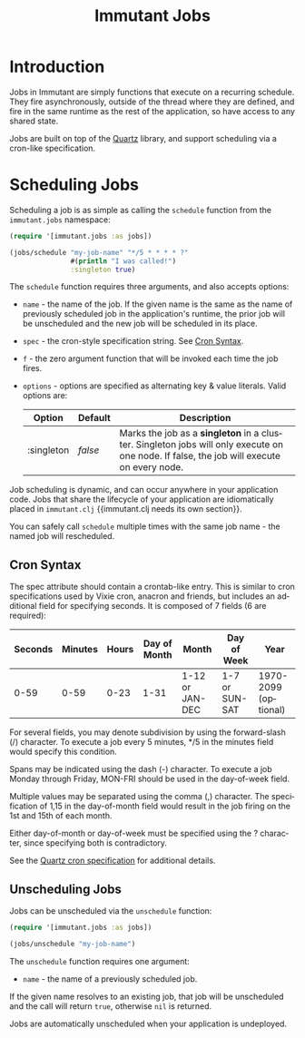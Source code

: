 #+TITLE:     Immutant Jobs
#+LANGUAGE:  en
#+OPTIONS:   H:3 num:t toc:t \n:nil @:t ::t |:t ^:t -:t f:t *:t <:t
#+OPTIONS:   TeX:t LaTeX:t skip:nil d:nil todo:t pri:nil tags:not-in-toc
#+EXPORT_SELECT_TAGS: export
#+EXPORT_EXCLUDE_TAGS: noexport

* Introduction

  Jobs in Immutant are simply functions that execute on a recurring 
  schedule. They fire asynchronously, outside of the thread where they are 
  defined, and fire in the same runtime as the rest of the application, so 
  have access to any shared state.

  Jobs are built on top of the [[http://quartz-scheduler.org][Quartz]] library, and support scheduling via
  a cron-like specification. 

* Scheduling Jobs

  Scheduling a job is as simple as calling the =schedule= function from the
  =immutant.jobs= namespace:

  #+begin_src clojure
    (require '[immutant.jobs :as jobs])
    
    (jobs/schedule "my-job-name" "*/5 * * * * ?" 
                   #(println "I was called!")
                   :singleton true)
  #+end_src

  The =schedule= function requires three arguments, and also accepts options:

  * =name= - the name of the job. If the given name is the same as the name of 
    previously scheduled job in the application's runtime, the prior job will be 
    unscheduled and the new job will be scheduled in its place. 
  * =spec= - the cron-style specification string. See [[#jobs-cron-syntax][Cron Syntax]].
  * =f= - the zero argument function that will be invoked each time the job fires.
  * =options= - options are specified as alternating key & value literals. Valid options are:

    | Option     | Default | Description                                                                                                                              |
    |------------+---------+------------------------------------------------------------------------------------------------------------------------------------------|
    | :singleton | /false/ | Marks the job as a *singleton* in a cluster. Singleton jobs will only execute on one node. If false, the job will execute on every node. |

  Job scheduling is dynamic, and can occur anywhere in your application code. 
  Jobs that share the lifecycle of your application are idiomatically placed in =immutant.clj=
  {{immutant.clj needs its own section}}.

  You can safely call =schedule= multiple times with the same job name - the named job will 
  rescheduled.

** Cron Syntax
   :PROPERTIES:
   :CUSTOM_ID: jobs-cron-syntax
   :END:

  The spec attribute should contain a crontab-like entry. This is similar to cron specifications
  used by Vixie cron, anacron and friends, but includes an additional field for specifying seconds.
  It is composed of 7 fields (6 are required):

  | Seconds | Minutes | Hours | Day of Month | Month           | Day of Week    | Year                 |
  |---------+---------+-------+--------------+-----------------+----------------+----------------------|
  |    0-59 |    0-59 |  0-23 | 1-31         | 1-12 or JAN-DEC | 1-7 or SUN-SAT | 1970-2099 (optional) |

  For several fields, you may denote subdivision by using the forward-slash (/) character. To execute a job 
  every 5 minutes, */5 in the minutes field would specify this condition.

  Spans may be indicated using the dash (-) character. To execute a job Monday through Friday, MON-FRI 
  should be used in the day-of-week field.

  Multiple values may be separated using the comma (,) character. The specification of 1,15 in the 
  day-of-month field would result in the job firing on the 1st and 15th of each month.

  Either day-of-month or day-of-week must be specified using the ? character, since specifying
  both is contradictory.

  See the [[http://www.quartz-scheduler.org/documentation/quartz-1.x/tutorials/TutorialLesson06][Quartz cron specification]] for additional details.

** Unscheduling Jobs
  
  Jobs can be unscheduled via the =unschedule= function:

  #+begin_src clojure
    (require '[immutant.jobs :as jobs])
    
    (jobs/unschedule "my-job-name")
  #+end_src

  The =unschedule= function requires one argument:

  * =name= - the name of a previously scheduled job.

  If the given name resolves to an existing job, that job will be unscheduled and the call will
  return =true=, otherwise =nil= is returned.

  Jobs are automatically unscheduled when your application is undeployed.


